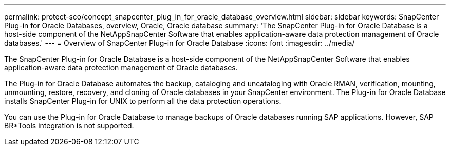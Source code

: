 ---
permalink: protect-sco/concept_snapcenter_plug_in_for_oracle_database_overview.html
sidebar: sidebar
keywords: SnapCenter Plug-in for Oracle Databases, overview, Oracle, Oracle database
summary: 'The SnapCenter Plug-in for Oracle Database is a host-side component of the NetAppSnapCenter Software that enables application-aware data protection management of Oracle databases.'
---
= Overview of SnapCenter Plug-in for Oracle Database
:icons: font
:imagesdir: ../media/

[.lead]
The SnapCenter Plug-in for Oracle Database is a host-side component of the NetAppSnapCenter Software that enables application-aware data protection management of Oracle databases.

The Plug-in for Oracle Database automates the backup, cataloging and uncataloging with Oracle RMAN, verification, mounting, unmounting, restore, recovery, and cloning of Oracle databases in your SnapCenter environment.
The Plug-in for Oracle Database installs SnapCenter Plug-in for UNIX to perform all the data protection operations.

You can use the Plug-in for Oracle Database to manage backups of Oracle databases running SAP applications. However, SAP BR*Tools integration is not supported.

